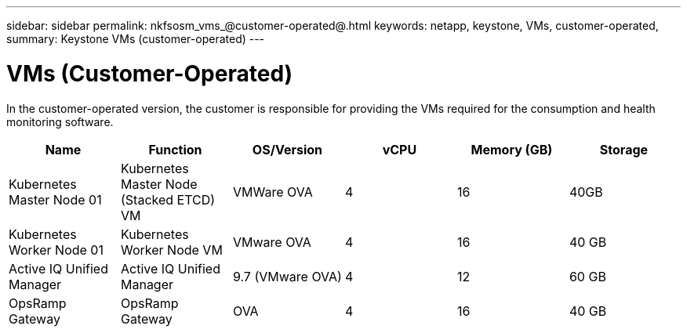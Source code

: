 ---
sidebar: sidebar
permalink: nkfsosm_vms_@customer-operated@.html
keywords: netapp, keystone, VMs, customer-operated,
summary: Keystone VMs (customer-operated)
---

= VMs (Customer-Operated)
:hardbreaks:
:nofooter:
:icons: font
:linkattrs:
:imagesdir: ./media/

//
// This file was created with NDAC Version 2.0 (August 17, 2020)
//
// 2020-10-08 17:14:48.368302
//

[.lead]
In the customer-operated version, the customer is responsible for providing the VMs required for the consumption and health monitoring software.

|===
|Name |Function |OS/Version |vCPU |Memory (GB) |Storage

|Kubernetes Master Node 01
|Kubernetes Master Node (Stacked ETCD) VM
|VMWare OVA
|4
|16
|40GB
|Kubernetes Worker Node 01
|Kubernetes Worker Node VM
|VMware OVA
|4
|16
|40 GB
|Active IQ Unified Manager
|Active IQ Unified Manager
|9.7 (VMware OVA)
|4
|12
|60 GB
|OpsRamp Gateway
|OpsRamp Gateway
|OVA
|4
|16
|40 GB
|===
